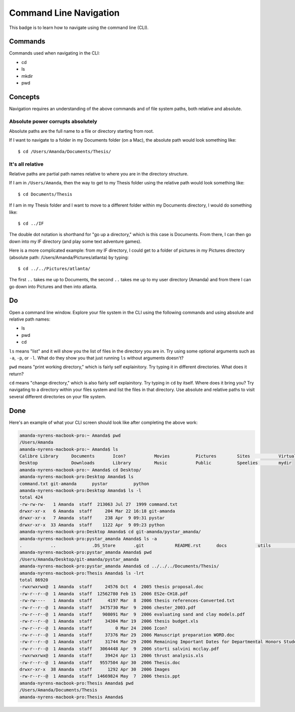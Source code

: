 Command Line Navigation
=======================

This badge is to learn how to navigate using the command line (CLI).

.. note:
    The command line is case sensitive. 

Commands
--------

Commands used when navigating in the CLI:

* cd
* ls
* mkdir
* pwd

Concepts
---------

Navigation requires an understanding of the above commands and of file system paths, both relative and absolute.

Absolute power corrupts absolutely
....................................

Absolute paths are the full name to a file or directory starting from root.

If I want to navigate to a folder in my Documents folder (on a Mac), the absolute path would look something like::

    $ cd /Users/Amanda/Documents/Thesis/

It's all relative
..................

Relative paths are partial path names relative to where you are in the directory structure.

If I am in ``/Users/Amanda``, then the way to get to my Thesis folder using the relative path would look something like::

    $ cd Documents/Thesis

If I am in my Thesis folder and I want to move to a different folder within my Documents directory, I would do something like::

    $ cd ../IF

The double dot notation is shorthand for "go up a directory," which is this case is Documents. From there, I can then go down into my IF directory (and play some text adventure games).

Here is a more complicated example: from my IF directory, I could get to a folder of pictures in my Pictures directory (absolute path: /Users/Amanda/Pictures/atlanta) by typing::

    $ cd ../../Pictures/atlanta/

The first ``..`` takes me up to Documents, the second ``..`` takes me up to my user directory (Amanda) and from there I can go down into Pictures and then into atlanta.

Do
--

Open a command line window. Explore your file system in the CLI using the following commands and using absolute and relative path names:

* ls
* pwd
* cd

``ls`` means "list" and it will show you the list of files in the directory you are in. Try using some optional arguments such as ``-a``, ``-p``, or ``-l``. What do they show you that just running ``ls`` without arguments doesn't?

``pwd`` means "print working directory," which is fairly self explainitory. Try typing it in different directories. What does it return?

``cd`` means "change directory," which is also fairly self explainitory. Try typing in ``cd`` by itself. Where does it bring you? Try navigating to a directory within your files system and list the files in that directory. Use absolute and relative paths to visit several different directories on your file system.

Done
----

Here's an example of what your CLI screen should look like after completing the above work:

.. code-block::

    amanda-nyrens-macbook-pro:~ Amanda$ pwd
    /Users/Amanda
    amanda-nyrens-macbook-pro:~ Amanda$ ls
    Calibre Library	Documents	Icon?		Movies		Pictures	Sites		VirtualBox VMs
    Desktop		Downloads	Library		Music		Public		Speelies	mydir
    amanda-nyrens-macbook-pro:~ Amanda$ cd Desktop/
    amanda-nyrens-macbook-pro:Desktop Amanda$ ls
    command.txt	git-amanda	pystar		python
    amanda-nyrens-macbook-pro:Desktop Amanda$ ls -l
    total 424
    -rw-rw-rw-   1 Amanda  staff  213063 Jul 27  1999 command.txt
    drwxr-xr-x   6 Amanda  staff     204 Mar 22 16:18 git-amanda
    drwxr-xr-x   7 Amanda  staff     238 Apr  9 09:31 pystar
    drwxr-xr-x  33 Amanda  staff    1122 Apr  9 09:23 python
    amanda-nyrens-macbook-pro:Desktop Amanda$ cd git-amanda/pystar_amanda/
    amanda-nyrens-macbook-pro:pystar_amanda Amanda$ ls -a
    .		..		.DS_Store	.git		README.rst	docs		utils		web
    amanda-nyrens-macbook-pro:pystar_amanda Amanda$ pwd
    /Users/Amanda/Desktop/git-amanda/pystar_amanda
    amanda-nyrens-macbook-pro:pystar_amanda Amanda$ cd ../../../Documents/Thesis/
    amanda-nyrens-macbook-pro:Thesis Amanda$ ls -lrt
    total 86920
    -rwxrwxrwx@  1 Amanda  staff     24576 Oct  4  2005 thesis proposal.doc
    -rw-r--r--@  1 Amanda  staff  12562780 Feb 15  2006 ES2e-CH18.pdf
    -rw-rw----   1 Amanda  staff      4197 Mar  8  2006 thesis references-Converted.txt
    -rw-r--r--@  1 Amanda  staff   3475730 Mar  9  2006 chester_2003.pdf
    -rw-r--r--@  1 Amanda  staff    908091 Mar  9  2006 evaluating sand and clay models.pdf
    -rw-r--r--@  1 Amanda  staff     34304 Mar 19  2006 thesis budget.xls
    -rw-r--r--@  1 Amanda  staff         0 Mar 24  2006 Icon?
    -rw-r--r--@  1 Amanda  staff     37376 Mar 29  2006 Manuscript preparation WORD.doc
    -rw-r--r--@  1 Amanda  staff     31744 Mar 29  2006 Remaining Important Dates for Departmental Honors Students 2005-06.doc
    -rw-r--r--@  1 Amanda  staff   3064448 Apr  9  2006 storti salvini mcclay.pdf
    -rwxrwxrwx@  1 Amanda  staff     39424 Apr 13  2006 thrust analysis.xls
    -rw-r--r--@  1 Amanda  staff   9557504 Apr 30  2006 Thesis.doc
    drwxr-xr-x  38 Amanda  staff      1292 Apr 30  2006 Images
    -rw-r--r--@  1 Amanda  staff  14669824 May  7  2006 thesis.ppt
    amanda-nyrens-macbook-pro:Thesis Amanda$ pwd
    /Users/Amanda/Documents/Thesis
    amanda-nyrens-macbook-pro:Thesis Amanda$ 






